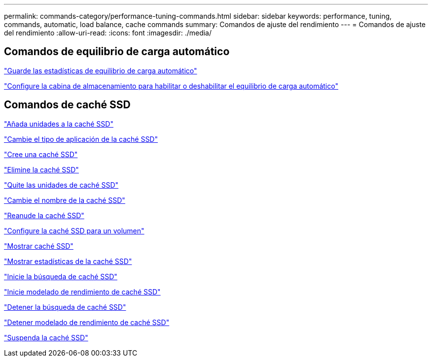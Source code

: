 ---
permalink: commands-category/performance-tuning-commands.html 
sidebar: sidebar 
keywords: performance, tuning, commands, automatic, load balance, cache commands 
summary: Comandos de ajuste del rendimiento 
---
= Comandos de ajuste del rendimiento
:allow-uri-read: 
:icons: font
:imagesdir: ./media/




== Comandos de equilibrio de carga automático

link:../commands-a-z/save-storagearray-autoloadbalancestatistics-file.html["Guarde las estadísticas de equilibrio de carga automático"]

link:../commands-a-z/set-storagearray-autoloadbalancingenable.html["Configure la cabina de almacenamiento para habilitar o deshabilitar el equilibrio de carga automático"]



== Comandos de caché SSD

link:../commands-a-z/add-drives-to-ssd-cache.html["Añada unidades a la caché SSD"]

link:../commands-a-z/change-ssd-cache-application-type.html["Cambie el tipo de aplicación de la caché SSD"]

link:../commands-a-z/create-ssdcache.html["Cree una caché SSD"]

link:../commands-a-z/delete-ssdcache.html["Elimine la caché SSD"]

link:../commands-a-z/remove-drives-from-ssd-cache.html["Quite las unidades de caché SSD"]

link:../commands-a-z/rename-ssd-cache.html["Cambie el nombre de la caché SSD"]

link:../commands-a-z/resume-ssdcache.html["Reanude la caché SSD"]

link:../commands-a-z/set-volume-ssdcacheenabled.html["Configure la caché SSD para un volumen"]

link:../commands-a-z/show-ssd-cache.html["Mostrar caché SSD"]

link:../commands-a-z/show-ssd-cache-statistics.html["Mostrar estadísticas de la caché SSD"]

link:../commands-a-z/start-ssdcache-locate.html["Inicie la búsqueda de caché SSD"]

link:../commands-a-z/start-ssdcache-performancemodeling.html["Inicie modelado de rendimiento de caché SSD"]

link:../commands-a-z/stop-ssdcache-locate.html["Detener la búsqueda de caché SSD"]

link:../commands-a-z/stop-ssdcache-performancemodeling.html["Detener modelado de rendimiento de caché SSD"]

link:../commands-a-z/suspend-ssdcache.html["Suspenda la caché SSD"]
